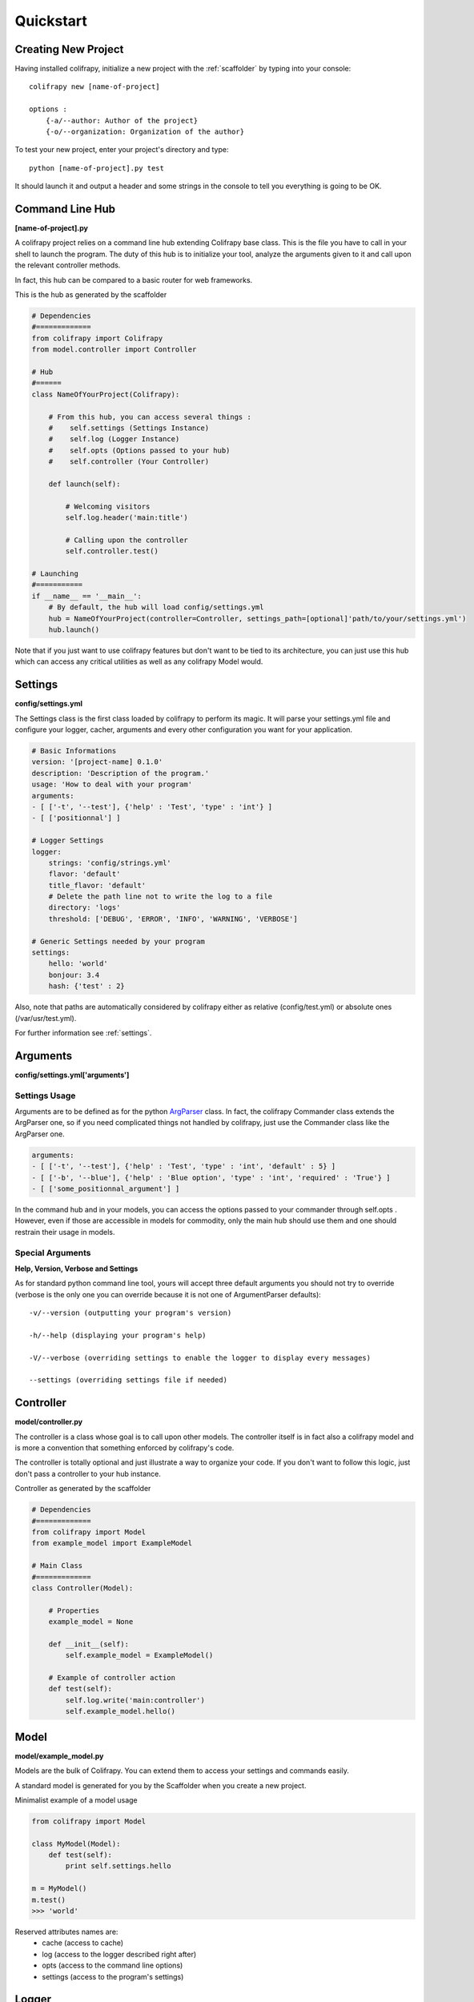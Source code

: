 Quickstart
==========

Creating New Project
--------------------
Having installed colifrapy, initialize a new project with the :ref:`scaffolder` by typing into your
console::

    colifrapy new [name-of-project]

    options :
        {-a/--author: Author of the project}
        {-o/--organization: Organization of the author}

To test your new project, enter your project's directory and type::

    python [name-of-project].py test

It should launch it and output a header and some strings in the console to tell you everything is going to be OK.


Command Line Hub
----------------
**[name-of-project].py**

A colifrapy project relies on a command line hub extending Colifrapy base class. This is the file you have to call in your shell to launch the program. The duty of this hub is to initialize your tool, analyze
the arguments given to it and call upon the relevant controller methods.

In fact, this hub can be compared to a basic router for web frameworks.

This is the hub as generated by the scaffolder

.. code-block:: python

    # Dependencies
    #=============
    from colifrapy import Colifrapy
    from model.controller import Controller

    # Hub
    #======
    class NameOfYourProject(Colifrapy):

        # From this hub, you can access several things :
        #    self.settings (Settings Instance)
        #    self.log (Logger Instance)
        #    self.opts (Options passed to your hub)
        #    self.controller (Your Controller)

        def launch(self):

            # Welcoming visitors
            self.log.header('main:title')

            # Calling upon the controller
            self.controller.test()

    # Launching
    #===========
    if __name__ == '__main__':
        # By default, the hub will load config/settings.yml
        hub = NameOfYourProject(controller=Controller, settings_path=[optional]'path/to/your/settings.yml')
        hub.launch()

Note that if you just want to use colifrapy features but don't want to be tied to its architecture, you can just use this hub which can access any critical utilities as well as any colifrapy Model would.


Settings
--------
**config/settings.yml**

The Settings class is the first class loaded by colifrapy to perform its magic. It will parse your settings.yml file and configure your logger, cacher, arguments and every other configuration you want for your application.

.. code-block :: yaml

    # Basic Informations
    version: '[project-name] 0.1.0'
    description: 'Description of the program.'
    usage: 'How to deal with your program'
    arguments:
    - [ ['-t', '--test'], {'help' : 'Test', 'type' : 'int'} ]
    - [ ['positionnal'] ]

    # Logger Settings
    logger:
        strings: 'config/strings.yml'
        flavor: 'default'
        title_flavor: 'default'
        # Delete the path line not to write the log to a file
        directory: 'logs'
        threshold: ['DEBUG', 'ERROR', 'INFO', 'WARNING', 'VERBOSE']

    # Generic Settings needed by your program
    settings:
        hello: 'world'
        bonjour: 3.4
        hash: {'test' : 2}

Also, note that paths are automatically considered by colifrapy either as relative (config/test.yml) or absolute ones (/var/usr/test.yml).

For further information see :ref:`settings`.


Arguments
---------
**config/settings.yml['arguments']**

Settings Usage
^^^^^^^^^^^^^^

Arguments are to be defined as for the python ArgParser_ class. In fact, the colifrapy Commander class extends the ArgParser one, so if you need complicated things not handled by colifrapy, just use the Commander class like the ArgParser one.

.. _ArgParser: http://docs.python.org/dev/library/argparse.html

.. code-block:: yaml

    arguments:
    - [ ['-t', '--test'], {'help' : 'Test', 'type' : 'int', 'default' : 5} ]
    - [ ['-b', '--blue'], {'help' : 'Blue option', 'type' : 'int', 'required' : 'True'} ]
    - [ ['some_positionnal_argument'] ]

In the command hub and in your models, you can access the options passed to your commander through
self.opts . However, even if those are accessible in models for commodity, only the main hub should use them and one should restrain their usage in models.

Special Arguments
^^^^^^^^^^^^^^^^^

**Help, Version, Verbose and Settings**

As for standard python command line tool, yours will accept three default arguments you should not try to override (verbose is the only one you can override because it is not one of ArgumentParser defaults)::

    -v/--version (outputting your program's version)

    -h/--help (displaying your program's help)

    -V/--verbose (overriding settings to enable the logger to display every messages)

    --settings (overriding settings file if needed)


Controller
----------
**model/controller.py**

The controller is a class whose goal is to call upon other models. The controller itself is in fact also a colifrapy model and is more a convention that something enforced by colifrapy's code.

The controller is totally optional and just illustrate a way to organize your code.
If you don't want to follow this logic, just don't pass a controller to your hub instance.

Controller as generated by the scaffolder

.. code-block:: python

    # Dependencies
    #=============
    from colifrapy import Model
    from example_model import ExampleModel

    # Main Class
    #=============
    class Controller(Model):

        # Properties
        example_model = None

        def __init__(self):
            self.example_model = ExampleModel()

        # Example of controller action
        def test(self):
            self.log.write('main:controller')
            self.example_model.hello()

Model
-----
**model/example_model.py**

Models are the bulk of Colifrapy. You can extend them to access your settings and commands easily.

A standard model is generated for you by the Scaffolder when you create a new project.

Minimalist example of a model usage

.. code-block:: python

    from colifrapy import Model

    class MyModel(Model):
        def test(self):
            print self.settings.hello

    m = MyModel()
    m.test()
    >>> 'world'



Reserved attributes names are:
    - cache (access to cache)
    - log (access to the logger described right after)
    - opts (access to the command line options)
    - settings (access to the program's settings)


Logger
------

Basic
^^^^^

The logger is the outputting class of colifrapy. It should be loaded with some strings by the settings.
If no strings are given, the logger will just output normally the argument strings you give to it.

For full logger documentation, see :ref:`logger`.

Levels
^^^^^^

The logger accepts five levels :
    - INFO (green output)
    - VERBOSE (cyan output)
    - DEBUG (blue output)
    - WARNING (yellow ouput)
    - ERROR (red output) --> will throw an exception for you to catch or not

By default, if no level is specified for a message, DEBUG will always be taken.

Strings
^^^^^^^
**config/strings.yml**

Colifrapy offers to externalize your strings in order to enable you to quickly modify them if needed, or even translate them easily.

The string format used is a mustache-like one, so variables come likewise : {{some_variable}}

Strings given must follow this yaml layout

.. code-block:: yaml

    main:
        process:

            # String with a variable contained within the mustaches
            start: 'Starting corpus analysis (path : {{path}})//INFO'

            # Simply write two slashes at the end to specify the level of the message
            end: 'Exiting//WARNING'
            test_line_break: '\nBonjour'

        title: 'Colifrapy'

    other_string_category:
        test: 'Hello everyone//INFO'
        you:
            can:
                make: 'any levels that you want'
                so: 'you can organize your strings however you need.'

Usage
^^^^^

This is how you would use the logger in a colifrapy model

.. code-block:: python

    from colifrapy import Model

    class MyModel(Model):
        def test(self):

            # Main method
            #------------

            # Outputting a message
            self.log.write('main:process:end')
            >>> '[WARNING] :: Exiting'

            # Overriding the message level
            self.log.write('main:process:end', level='INFO')
            >>> '[INFO] :: Exiting'



            # Passing variables
            self.log.write('main:protocol:start', {'path' : 'test'})
            >>> '[INFO] :: Starting corpus analysis (path : test)'

            # Variables can be passed to the logger as:
            # a hash, a list, a tuple, a single string or integer or float

            # Examples
            self.log.write('{{variable}}', 'test')
            >>> '[DEBUG] :: test'

            self.log.write('{{var1}} is {{var2}}', ['python', 'cool'])
            >>> '[DEBUG] :: python is cool'



            # When yml file is not specified or if message does not match
            self.log.write('Test string')
            >>> '[DEBUG] :: Test string'

            # Named arguments of write
            # variables --> mixed
            # level --> log level

            # Helper methods
            #---------------

            # Printing a header (yellow color by default)
            self.log.header('main:title', [optional]color)
            >>> Colifrapy
            >>> ---------

            # Write methods shorteners
            self.log.error(message, vars)
            self.log.warning(...)
            self.log.info(...)
            self.log.debug(...)
            self.log.verbose(...)


Asking for confirmation

.. code-block:: python

    from colifrapy import Model

    class MyModel(Model):
        def test(self):

            # Confirmation
            #---------------

            # 'y' will be taken by default in arg 2
            # will return True for y and False for n
            response = self.log.confirm('Are you sure you want to continue?')
            >>> '[CONFIRM] :: Are you sure you want to continue? (Y/n)'
            >>> y --> True

            response = self.log.confirm('Are you sure you want to continue?', 'n')
            >>> '[CONFIRM] :: Are you sure you want to continue? (y/N)'
            >>> n --> False


Getting user input

.. code-block:: python

    from colifrapy import Model

    class MyModel(Model):
        def test(self):

            # User Input
            #---------------

            response = self.log.input('What up ?')
            >>> '[INPUT] :: What up ?'
            >>> 'feeling fine' --> 'feeling fine'

            # You can also provide a lambda to the function as second argument
            # This lambda will affect the input given
            response = self.log.input('What up ?', lambda x: x.upper())
            >>> '[INPUT] :: What up ?'
            >>> 'feeling fine' --> 'FEELING FINE'

Cacher
------

Colifrapy gives you acces, in your hub and models to a caching class able to store data on files for long-term access. There are currently to types of cacher : line and yaml. The first one consist in a text file containing one line read by the cacher while the second archive any python key-value data in a yaml file.

To enable the cacher in the settings.yml file

.. code-block:: yaml

    cache:
        kind: 'line'
        directory: 'config'
        filename: 'last_update.txt'

        # Whether you want the cache to be written each time a value is changed
        # Defaults to False
        auto_write: True

Then in your model

.. code-block:: python

    from colifrapy import Model

    class MyModel(Model):
        def test(self):

            # Line Cacher
            #-------------

            # Setting cache
            self.cache.set("test")

            # Getting cache
            self.cache.get()
            >>> "test"

            # Yaml Cacher
            #-------------

            # Setting cache
            self.cache.set("one", "red")
            self.cache.set("two:deep", "blue")

            # Getting cache
            self.cache.get("one")
            >>> "red"

            self.cache.get("two")
            >>> {"deep" : "blue"}

            self.cache.get("two:deep")
            >>> "blue"

            self.cache.get
            >>> {"two" : "red", {"deep" : "blue"}}


Note that the path separator for deep levels in yaml is always ":" in Colifrapy.

For full documentation see :ref:`cacher`.
